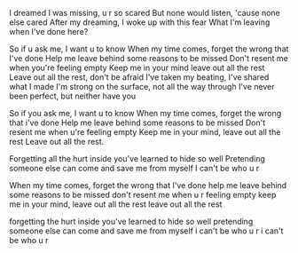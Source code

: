 I dreamed I was missing, u r so scared
But none would listen, 'cause none else cared
After my dreaming, I woke up with this fear
What I'm leaving when I've done here?

So if u ask me, I want u to know
When my time comes, forget the wrong that I've done
Help me leave behind some reasons to be missed
Don't resent me when you're feeling empty
Keep me in your mind leave out all the rest
Leave out all the rest, don't be afraid
I've taken my beating, I've shared what I made
I'm strong on the surface, not all the way through
I've never been perfect, but neither have you

So if you ask me, I want u to know
When my time comes, forget the wrong that i've done
Help me leave behind some reasons to be missed
Don't resent me when u're feeling empty
Keep me in your mind, leave out all the rest
Leave out all the rest.

Forgetting all the hurt inside you've learned to hide so well
Pretending someone else can come and save me from myself
I can't be who u r

When my time comes, forget the wrong that I've done
help me leave behind some reasons to be missed
don't resent me when u r feeling empty
keep me in your mind, leave out all the rest
leave out all the rest

forgetting the hurt inside you've learned to hide so well
pretending someone else can come and save me from myself
i can't be who u r
i can't be who u r


#+BEGIN_HTML
<script src="../../Layout/JS/disqus-comment.js"></script>
<div id="disqus_thread">
</div>
#+END_HTML
